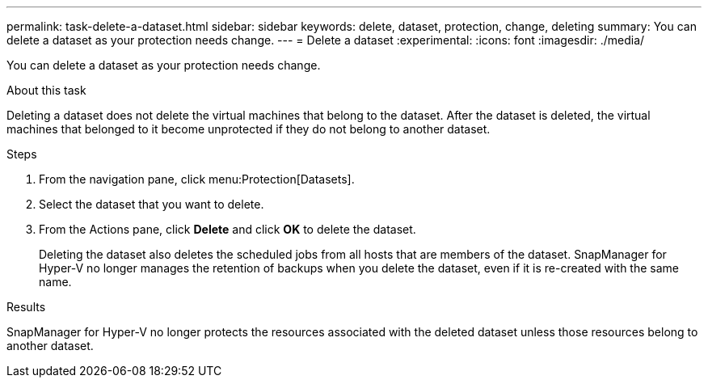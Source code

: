 ---
permalink: task-delete-a-dataset.html
sidebar: sidebar
keywords: delete, dataset, protection, change, deleting
summary: You can delete a dataset as your protection needs change.
---
= Delete a dataset
:experimental:
:icons: font
:imagesdir: ./media/

[.lead]
You can delete a dataset as your protection needs change.

.About this task
Deleting a dataset does not delete the virtual machines that belong to the dataset. After the dataset is deleted, the virtual machines that belonged to it become unprotected if they do not belong to another dataset.

.Steps
. From the navigation pane, click menu:Protection[Datasets].
. Select the dataset that you want to delete.
. From the Actions pane, click *Delete* and click *OK* to delete the dataset.
+
Deleting the dataset also deletes the scheduled jobs from all hosts that are members of the dataset. SnapManager for Hyper-V no longer manages the retention of backups when you delete the dataset, even if it is re-created with the same name.

.Results
SnapManager for Hyper-V no longer protects the resources associated with the deleted dataset unless those resources belong to another dataset.
